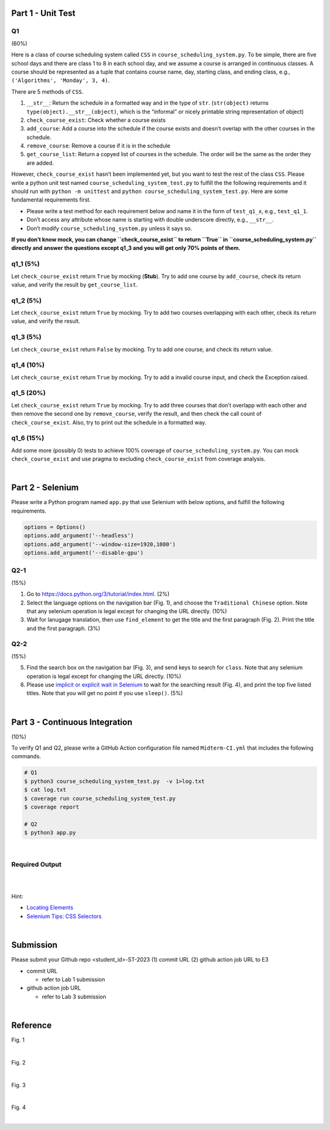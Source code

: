 Part 1 - Unit Test
=======================

Q1
---

(60%)

Here is a class of course scheduling system called ``CSS`` in
``course_scheduling_system.py``. To be simple, there are five school
days and there are class 1 to 8 in each school day, and we assume a
course is arranged in continuous classes. A course should be represented
as a tuple that contains course name, day, starting class, and ending
class, e.g., ``('Algorithms', 'Monday', 3, 4)``.

There are 5 methods of ``CSS``.

1. ``__str__``: Return the schedule in a formatted way and in the type
   of ``str``. (``str(object)`` returns
   ``type(object).__str__(object)``, which is the “informal” or nicely
   printable string representation of object)
2. ``check_course_exist``: Check whether a course exists
3. ``add_course``: Add a course into the schedule if the course exists
   and doesn’t overlap with the other courses in the schedule.
4. ``remove_course``: Remove a course if it is in the schedule
5. ``get_course_list``: Return a copyed list of courses in the schedule.
   The order will be the same as the order they are added.

However, ``check_course_exist`` hasn’t been implemented yet, but you
want to test the rest of the class ``CSS``. Please write a python unit
test named ``course_scheduling_system_test.py`` to fulfill the the
following requirements and it should run with ``python -m unittest``
and ``python course_scheduling_system_test.py``. Here are some fundamental
requirements first.

-  Please write a test method for each requirement below and name it in
   the form of ``test_q1_x``, e.g., ``test_q1_1``.
-  Don’t access any attribute whose name is starting with double underscore 
   directly, e.g., ``__str__``.
-  Don’t modify ``course_scheduling_system.py`` unless it says so.

**If you don’t know mock, you can change ``check_course_exist`` to
return ``True`` in ``course_scheduling_system.py`` directly and answer
the questions except q1_3 and you will get only 70% points of them.**

q1_1 (5%)
---------

Let ``check_course_exist`` return ``True`` by mocking (**Stub**). Try to
add one course by ``add_course``, check its return value, and verify the
result by ``get_course_list``.

q1_2 (5%)
---------

Let ``check_course_exist`` return ``True`` by mocking. Try to add two
courses overlapping with each other, check its return value, and verify
the result.

q1_3 (5%)
---------

Let ``check_course_exist`` return ``False`` by mocking. Try to add one
course, and check its return value.

q1_4 (10%)
----------

Let ``check_course_exist`` return ``True`` by mocking. Try to add a
invalid course input, and check the Exception raised.

q1_5 (20%)
----------

Let ``check_course_exist`` return ``True`` by mocking. Try to add three
courses that don’t overlapp with each other and then remove the second
one by ``remove_course``, verify the result, and then check the call
count of ``check_course_exist``. Also, try to print out the schedule in
a formatted way.

q1_6 (15%)
----------

Add some more (possibly 0) tests to achieve 100% coverage of
``course_scheduling_system.py``. You can mock ``check_course_exist`` and
use pragma to excluding ``check_course_exist`` from coverage analysis.


|

Part 2 - Selenium
=====================

Please write a Python program named ``app.py`` that use Selenium with below options, and fulfill the following requirements.

.. code:: py

   options = Options()
   options.add_argument('--headless')
   options.add_argument('--window-size=1920,1080')
   options.add_argument('--disable-gpu')


Q2-1
------

(15%)

1. Go to `https://docs.python.org/3/tutorial/index.html <https://docs.python.org/3/tutorial/index.html>`_. (2%)
2. Select the language options on the navigation bar (Fig. 1), and choose the ``Traditional Chinese`` option. Note that any selenium operation is legal except for changing the URL directly. (10%)


3. Wait for lanugage translation, then use ``find_element`` to get the title and the first paragraph (Fig. 2). Print the title and the first paragraph. (3%)



Q2-2
------

(15%)

5. Find the search box on the navigation bar (Fig. 3), and send keys to search for ``class``. Note that any selenium operation is legal except for changing the URL directly. (10%)
 

6. Please use `implicit or explicit wait in Selenium <https://selenium-python.readthedocs.io/waits.html>`_ to wait for the searching result (Fig. 4), and print the top five listed titles. Note that you will get no point if you use ``sleep()``. (5%)


|

Part 3 - Continuous Integration
===================================

(10%)

To verify Q1 and Q2, please write a GitHub Action configuration file named ``Midterm-CI.yml`` that includes the following commands.

.. code:: sh

   # Q1
   $ python3 course_scheduling_system_test.py  -v 1>log.txt
   $ cat log.txt
   $ coverage run course_scheduling_system_test.py
   $ coverage report
   
   # Q2
   $ python3 app.py

|



Required Output
----------------

.. raw:: html

    <img src="https://i.imgur.com/BG5VVxz.png" width="800px">

|

.. raw:: html

    <img src="https://i.imgur.com/Xq7gXjw.png" width="800px">

|

Hint:

- `Locating Elements <https://selenium-python.readthedocs.io/locating-elements.html>`_
- `Selenium Tips: CSS Selectors <https://saucelabs.com/resources/blog/selenium-tips-css-selectors>`_


|



Submission
============

Please submit your Github repo <student_id>-ST-2023  (1) commit URL  (2) github action job URL  to E3

- commit URL

  - refer to Lab 1 submission

- github action job URL

  - refer to Lab 3 submission


|

Reference
===========

Fig. 1

.. raw:: html

    <img src="https://i.imgur.com/tP0cXZS.png" width="600px">

|

Fig. 2

.. raw:: html

    <img src="https://i.imgur.com/VduXjVu.png" width="600px">

|

Fig. 3

.. raw:: html

    <img src="https://i.imgur.com/Y4qq2ug.png" width="600px">

|

Fig. 4

.. raw:: html

    <img src="https://i.imgur.com/bNzmWV4.png" width="600px">



|
